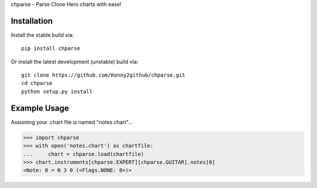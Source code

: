 chparse - Parse Clone Hero charts with ease!

Installation
============

Install the stable build via::

    pip install chparse

Or install the latest development (unstable) build via::

    git clone https://github.com/Kenny2github/chparse.git
    cd chparse
    python setup.py install

Example Usage
=============

Assuming your .chart file is named "notes.chart"...

.. code-block:: python

    >>> import chparse
    >>> with open('notes.chart') as chartfile:
    ...     chart = chparse.load(chartfile)
    >>> chart.instruments[chparse.EXPERT][chparse.GUITAR].notes[0]
    <Note: 0 = N 3 0 (<Flags.NONE: 0>)>